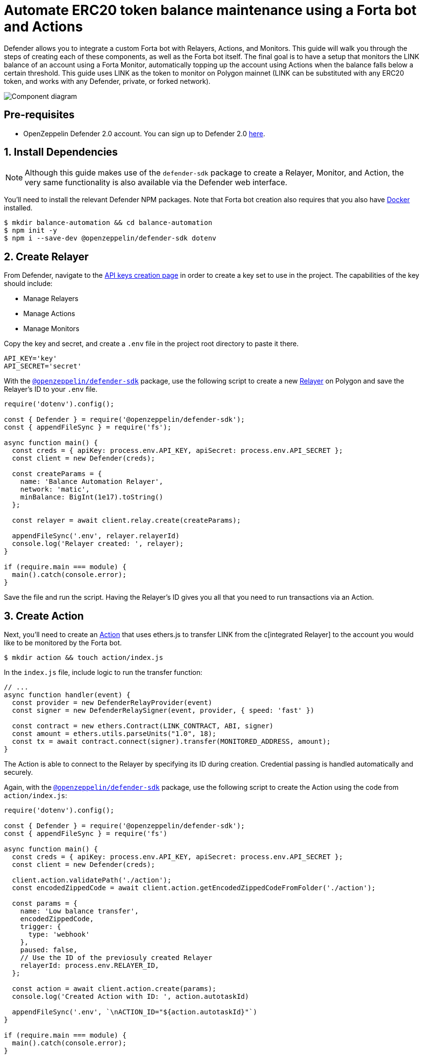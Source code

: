 # Automate ERC20 token balance maintenance using a Forta bot and Actions

Defender allows you to integrate a custom Forta bot with Relayers, Actions, and Monitors. This guide will walk you through the steps of creating each of these components, as well as the Forta bot itself. The final goal is to have a setup that monitors the LINK balance of an account using a Forta Monitor, automatically topping up the account using Actions when the balance falls below a certain threshold. This guide uses LINK as the token to monitor on Polygon mainnet (LINK can be substituted with any ERC20 token, and works with any Defender, private, or forked network).

image::guide-forta-diagram.png[Component diagram]

[[pre-requisites]]
== Pre-requisites

* OpenZeppelin Defender 2.0 account. You can sign up to Defender 2.0 https://defender.openzeppelin.com/v2/?utm_campaign=Defender_2.0_2023&utm_source=Docs#/auth/sign-up[here, window=_blank].

[[install-dependencies]]
== 1. Install Dependencies

NOTE: Although this guide makes use of the `defender-sdk` package to create a Relayer, Monitor, and Action, the very same functionality is also available via the Defender web interface.

You'll need to install the relevant Defender NPM packages. Note that Forta bot creation also requires that you also have https://www.docker.com/get-started[Docker] installed.

```
$ mkdir balance-automation && cd balance-automation
$ npm init -y
$ npm i --save-dev @openzeppelin/defender-sdk dotenv
```

[[create-relayer]]
== 2. Create Relayer

From Defender, navigate to the https://defender.openzeppelin.com/v2/#/manage/api-keys/team/new[API keys creation page, window=_blank] in order to create a key set to use in the project. The capabilities of the key should include:

- Manage Relayers
- Manage Actions
- Manage Monitors

Copy the key and secret, and create a `.env` file in the project root directory to paste it there.

```
API_KEY='key'
API_SECRET='secret'
```

With the https://www.npmjs.com/package/@openzeppelin/defender-sdk[`@openzeppelin/defender-sdk`, window=_blank] package, use the following script to create a new xref:manage/relayers.adoc[Relayer] on Polygon and save the Relayer's ID to your `.env` file.

[source,jsx]
----
require('dotenv').config();

const { Defender } = require('@openzeppelin/defender-sdk');
const { appendFileSync } = require('fs');

async function main() {
  const creds = { apiKey: process.env.API_KEY, apiSecret: process.env.API_SECRET };
  const client = new Defender(creds);

  const createParams = {
    name: 'Balance Automation Relayer',
    network: 'matic',
    minBalance: BigInt(1e17).toString()
  };

  const relayer = await client.relay.create(createParams);

  appendFileSync('.env', relayer.relayerId)
  console.log('Relayer created: ', relayer);
}

if (require.main === module) {
  main().catch(console.error);
}
----

Save the file and run the script. Having the Relayer's ID gives you all that you need to run transactions via an Action.

[[create-action]]
== 3. Create Action

Next, you'll need to create an xref:module/actions.adoc[Action] that uses ethers.js to transfer LINK from the c[integrated Relayer] to the account you would like to be monitored by the Forta bot.

```
$ mkdir action && touch action/index.js
```

In the `index.js` file, include logic to run the transfer function:

[source,jsx]
----
// ...
async function handler(event) {
  const provider = new DefenderRelayProvider(event)
  const signer = new DefenderRelaySigner(event, provider, { speed: 'fast' })

  const contract = new ethers.Contract(LINK_CONTRACT, ABI, signer)
  const amount = ethers.utils.parseUnits("1.0", 18);	
  const tx = await contract.connect(signer).transfer(MONITORED_ADDRESS, amount);
}
----

The Action is able to connect to the Relayer by specifying its ID during creation. Credential passing is handled automatically and securely.

Again, with the https://www.npmjs.com/package/@openzeppelin/defender-sdk[`@openzeppelin/defender-sdk`, window=_blank] package, use the following script to create the Action using the code from `action/index.js`:

[source,jsx]
----
require('dotenv').config();

const { Defender } = require('@openzeppelin/defender-sdk');
const { appendFileSync } = require('fs')

async function main() {
  const creds = { apiKey: process.env.API_KEY, apiSecret: process.env.API_SECRET };
  const client = new Defender(creds);

  client.action.validatePath('./action');
  const encodedZippedCode = await client.action.getEncodedZippedCodeFromFolder('./action');

  const params = {
    name: 'Low balance transfer',
    encodedZippedCode,
    trigger: {
      type: 'webhook'
    },
    paused: false,
    // Use the ID of the previosuly created Relayer
    relayerId: process.env.RELAYER_ID,
  };

  const action = await client.action.create(params);
  console.log('Created Action with ID: ', action.autotaskId)

  appendFileSync('.env', `\nACTION_ID="${action.autotaskId}"`)
}

if (require.main === module) {
  main().catch(console.error);
}
----

Save the script and run it. You will be able to find the ID of the created action in the `.env` file or on the https://defender.openzeppelin.com/v2/#/actions[Defender Actions page, window=_blank].

[[set-up-forta]]
== 4. Set up Forta

[[install-forta-cli]]
=== Install Forta CLI

For this guide, you'll use the command line package to work with Forta bot development. 

```
$ mkdir forta-bot && cd forta-bot
$ npx forta-agent@latest init --typescript
```

A keyfile will be generated in `~/.forta` that you'll encrypt with a password.

[[create-bot]]
=== Create bot

First, the `bignumber` package needs to be installed:

```
$ npm install --save-dev bignumber
```

In the `/src` directory, open the `agent.ts` file, replacing the starter code.

Export a handler method that checks whether the account balance has fallen below 0.1 LINK:

[source,jsx]
----
import BigNumber from 'bignumber.js'
import { 
  BlockEvent, 
  Finding, 
  HandleBlock, 
  FindingSeverity, 
  FindingType,
  getEthersProvider,
  ethers
} from 'forta-agent'

export const ABI = `[ { "constant": true, "inputs": [ { "name": "_owner", "type": "address" } ], "name": "balanceOf", "outputs": [ { "name": "balance", "type": "uint256" } ], "payable": false, "type": "function" } ]`
export const ACCOUNT = "[Your Account Address]" // The account you'd like to monitor
export const MIN_BALANCE = "100000000000000000" // 0.1 LINK
export const LINK = "0xb0897686c545045afc77cf20ec7a532e3120e0f1" //  LINK address on Polygon

const ethersProvider = getEthersProvider()

function provideHandleBlock(ethersProvider: ethers.providers.JsonRpcProvider): HandleBlock {
  return async function handleBlock(blockEvent: BlockEvent) {
    // report finding if specified account balance falls below threshold
    const findings: Finding[] = []

    const erc20Contract = new ethers.Contract(LINK, ABI, ethersProvider)
    const accountBalance = new BigNumber((await erc20Contract.balanceOf(ACCOUNT, {blockTag:blockEvent.blockNumber})).toString())

    if (accountBalance.isGreaterThanOrEqualTo(MIN_BALANCE)) return findings

    findings.push(
      Finding.fromObject({
        name: "Minimum Account Balance",
        description: `Account balance (${accountBalance.toString()}) below threshold (${MIN_BALANCE})`,
        alertId: "FORTA-6",
        severity: FindingSeverity.Info,
        type: FindingType.Suspicious,
        metadata: {
          balance: accountBalance.toString()
        }
      }
    ))

    return findings
  }
}

export default {
  provideHandleBlock,
  handleBlock: provideHandleBlock(ethersProvider)
}
----

Edit `package.json`, giving your bot a unique name (in lowercase) and description, specifying the `chainId`.

```
{
  "name": "minimum-link-balance-polygon-example",
  "version": "0.0.1",
  "description": "Forta bot that reports whether an account has fallen below 0.1 LINK balance",
  "chainIds": [137],
  ...
}
```

You can test the bot's functionality using live blockchain data by running it locally, ensuring that you specify an account in the code with no LINK.

```
$ npx hardhat forta:run
```

[[deploy-bot]]
=== Deploy bot

Now, you will deploy the bot via the CLI. Keep in mind that the account you're deploying from needs to be funded with MATIC.

```
$ npm run publish
```

This will build the agent image and push it to the remote repository.
After entering the password you used when installing `forta-agent``, you'll be given the agent ID and manifest.

```
❯ npm run publish

> minimum-link-balance-polygon-example@0.0.1 publish
> forta-agent publish

building agent image...
pushing agent image to repository...
✔ Enter password to decrypt keyfile UTC--2024-01-03T21:52:34.343Z--3c89fa18f6cb70585b5831970e6b0c067ae46598 … ********
pushing agent documentation to IPFS...
pushing agent manifest to IPFS...
adding agent to registry...
successfully added agent id 0xd6d29c1584801d5baa867c9edaf595e794be63d207758155f28bed8ffa98d472 with manifest QmSNSaNwbjcvi2SuX73pqzEUcTzb4zdXpjPRbiCzsBLKuo
```

Congratulations on deploying a Forta bot!

For convenience, save the agent ID to the `.env` file in your main project folder. You'll need it when creating a Monitor that subscribes to this bot.

[[create-monitor]]
== 5. Create Forta Monitor

With the https://www.npmjs.com/package/@openzeppelin/defender-sdk[`@openzeppelin/defender-sdk`, window=_blank] package, use the following script to create a Forta Monitor connected to your Relayer and Action.

[source,jsx]
----
require('dotenv').config();

const { Defender } = require('@openzeppelin/defender-sdk');

const BOT = process.env.BOT_ID

async function main() {
  const creds = { apiKey: process.env.API_KEY, apiSecret: process.env.API_SECRET };
  const client = new Defender(creds);

  const notificationChannels = await client.listNotificationChannels();
  const { notificationId, type } = notificationChannels[0];

  const requestParams = {
    type: 'FORTA',
    name: 'Low balance alert - trigger refill',
    agentIDs: [BOT],
    fortaConditions: {
      minimumScannerCount: 2, 
      severity: 1, // (unknown=0, info=1, low=2, medium=3, high=4, critical=5)
    },
    autotaskTrigger: process.env.ACTION_ID,
    alertTimeoutMs: 120000,
    notificationChannels: [notificationChannels[0].notificationId],
  };

  const monitor = await client.monitor.create(requestParams);
  console.log(monitor)
}

if (require.main === module) {
  main().catch(console.error);
}
----

The Monitor is configured to trigger a notification as well as an Action when the bot sends an alert. To prevent being triggered multiple times for the same low balance event, the `alertTimeoutMs` has been set.  Run the script to create the Monitor.

Congratulations! You can now experiment with this integration further by transfering LINK from the monitored account so that the LINK balance drops below 0.1. When the Forta bot detects this, it will trigger the Monitor, which sends a notification and runs the Action to refill the monitored account.

[[reference]]
== Reference

* https://docs.forta.network/en/latest/quickstart/[Forta quickstart guide]
* https://github.com/forta-network/forta-bot-examples[Forta bot examples]
* https://github.com/arbitraryexecution/forta-bot-templates[Forta bot templates]
* https://docs.forta.network/en/latest/useful-libraries[Forta bot libraries]
* https://www.npmjs.com/package/hardhat-forta[Forta Hardhat plugin]
* https://docs.forta.network/en/latest/wizard[Forta bot creation wizard]
